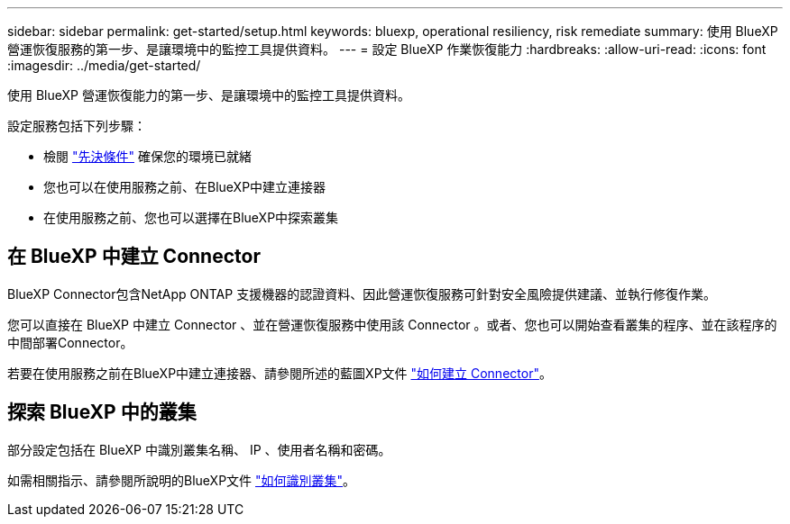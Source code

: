 ---
sidebar: sidebar 
permalink: get-started/setup.html 
keywords: bluexp, operational resiliency, risk remediate 
summary: 使用 BlueXP 營運恢復服務的第一步、是讓環境中的監控工具提供資料。 
---
= 設定 BlueXP 作業恢復能力
:hardbreaks:
:allow-uri-read: 
:icons: font
:imagesdir: ../media/get-started/


[role="lead"]
使用 BlueXP 營運恢復能力的第一步、是讓環境中的監控工具提供資料。

設定服務包括下列步驟：

* 檢閱 link:../get-started/prerequisites.html["先決條件"] 確保您的環境已就緒
* 您也可以在使用服務之前、在BlueXP中建立連接器
* 在使用服務之前、您也可以選擇在BlueXP中探索叢集




== 在 BlueXP 中建立 Connector

BlueXP Connector包含NetApp ONTAP 支援機器的認證資料、因此營運恢復服務可針對安全風險提供建議、並執行修復作業。

您可以直接在 BlueXP 中建立 Connector 、並在營運恢復服務中使用該 Connector 。或者、您也可以開始查看叢集的程序、並在該程序的中間部署Connector。

若要在使用服務之前在BlueXP中建立連接器、請參閱所述的藍圖XP文件 https://docs.netapp.com/us-en/bluexp-setup-admin/concept-connectors.html["如何建立 Connector"^]。



== 探索 BlueXP 中的叢集

部分設定包括在 BlueXP 中識別叢集名稱、 IP 、使用者名稱和密碼。

如需相關指示、請參閱所說明的BlueXP文件 https://docs.netapp.com/us-en/bluexp-setup-admin/index.html["如何識別叢集"^]。
